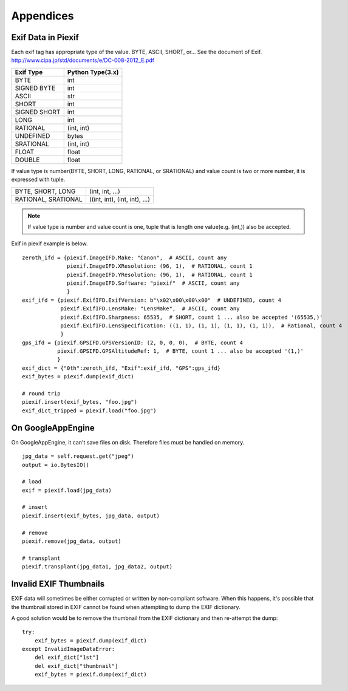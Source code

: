 ==========
Appendices
==========

Exif Data in Piexif
-------------------

Each exif tag has appropriate type of the value. BYTE, ASCII, SHORT, or... See the document of Exif.
http://www.cipa.jp/std/documents/e/DC-008-2012_E.pdf

+---------------+----------------------+
| **Exif Type** | **Python Type(3.x)** |
+---------------+----------------------+
| BYTE          | int                  |
+---------------+----------------------+
| SIGNED BYTE   | int                  |
+---------------+----------------------+
| ASCII         | str                  |
+---------------+----------------------+
| SHORT         | int                  |
+---------------+----------------------+
| SIGNED SHORT  | int                  |
+---------------+----------------------+
| LONG          | int                  |
+---------------+----------------------+
| RATIONAL      | (int, int)           |
+---------------+----------------------+
| UNDEFINED     | bytes                |
+---------------+----------------------+
| SRATIONAL     | (int, int)           |
+---------------+----------------------+
| FLOAT         | float                |
+---------------+----------------------+
| DOUBLE        | float                |
+---------------+----------------------+

If value type is number(BYTE, SHORT, LONG, RATIONAL, or SRATIONAL) and value count is two or more number, it is expressed with tuple.

+---------------------+-------------------------------+
| BYTE, SHORT, LONG   | (int, int, ...)               |
+---------------------+-------------------------------+
| RATIONAL, SRATIONAL | ((int, int), (int, int), ...) |
+---------------------+-------------------------------+

.. note:: If value type is number and value count is one, tuple that is length one value(e.g. (int,)) also be accepted. 


Exif in piexif example is below.

::

    zeroth_ifd = {piexif.ImageIFD.Make: "Canon",  # ASCII, count any
                  piexif.ImageIFD.XResolution: (96, 1),  # RATIONAL, count 1
                  piexif.ImageIFD.YResolution: (96, 1),  # RATIONAL, count 1
                  piexif.ImageIFD.Software: "piexif"  # ASCII, count any
                  }
    exif_ifd = {piexif.ExifIFD.ExifVersion: b"\x02\x00\x00\x00"  # UNDEFINED, count 4
                piexif.ExifIFD.LensMake: "LensMake",  # ASCII, count any
                piexif.ExifIFD.Sharpness: 65535,  # SHORT, count 1 ... also be accepted '(65535,)'
                piexif.ExifIFD.LensSpecification: ((1, 1), (1, 1), (1, 1), (1, 1)),  # Rational, count 4
                }
    gps_ifd = {piexif.GPSIFD.GPSVersionID: (2, 0, 0, 0),  # BYTE, count 4
               piexif.GPSIFD.GPSAltitudeRef: 1,  # BYTE, count 1 ... also be accepted '(1,)'
               }
    exif_dict = {"0th":zeroth_ifd, "Exif":exif_ifd, "GPS":gps_ifd}
    exif_bytes = piexif.dump(exif_dict)
    
    # round trip
    piexif.insert(exif_bytes, "foo.jpg")
    exif_dict_tripped = piexif.load("foo.jpg")

On GoogleAppEngine
------------------

On GoogleAppEngine, it can't save files on disk. Therefore files must be handled on memory.

::

    jpg_data = self.request.get("jpeg")
    output = io.BytesIO()

    # load
    exif = piexif.load(jpg_data)
    
    # insert
    piexif.insert(exif_bytes, jpg_data, output)

    # remove
    piexif.remove(jpg_data, output)

    # transplant
    piexif.transplant(jpg_data1, jpg_data2, output)

Invalid EXIF Thumbnails
-----------------------

EXIF data will sometimes be either corrupted or written by non-compliant software. When this happens, it's possible
that the thumbnail stored in EXIF cannot be found when attempting to dump the EXIF dictionary.

A good solution would be to remove the thumbnail from the EXIF dictionary and then re-attempt the dump:

::

    try:
        exif_bytes = piexif.dump(exif_dict)
    except InvalidImageDataError:
        del exif_dict["1st"]
        del exif_dict["thumbnail"]
        exif_bytes = piexif.dump(exif_dict)

